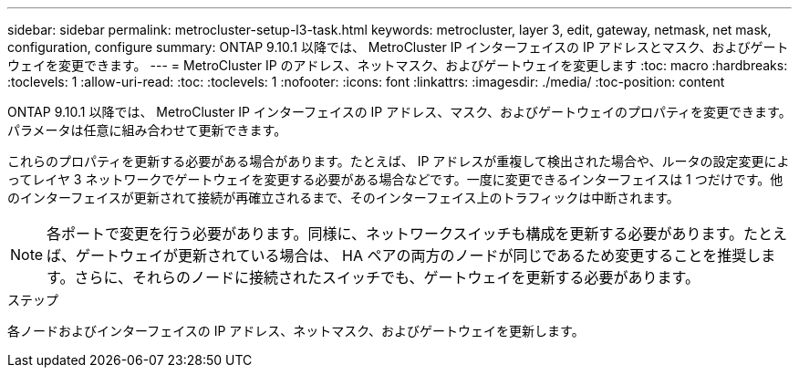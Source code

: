 ---
sidebar: sidebar 
permalink: metrocluster-setup-l3-task.html 
keywords: metrocluster, layer 3, edit, gateway, netmask, net mask, configuration, configure 
summary: ONTAP 9.10.1 以降では、 MetroCluster IP インターフェイスの IP アドレスとマスク、およびゲートウェイを変更できます。 
---
= MetroCluster IP のアドレス、ネットマスク、およびゲートウェイを変更します
:toc: macro
:hardbreaks:
:toclevels: 1
:allow-uri-read: 
:toc: 
:toclevels: 1
:nofooter: 
:icons: font
:linkattrs: 
:imagesdir: ./media/
:toc-position: content


[role="lead"]
ONTAP 9.10.1 以降では、 MetroCluster IP インターフェイスの IP アドレス、マスク、およびゲートウェイのプロパティを変更できます。パラメータは任意に組み合わせて更新できます。

これらのプロパティを更新する必要がある場合があります。たとえば、 IP アドレスが重複して検出された場合や、ルータの設定変更によってレイヤ 3 ネットワークでゲートウェイを変更する必要がある場合などです。一度に変更できるインターフェイスは 1 つだけです。他のインターフェイスが更新されて接続が再確立されるまで、そのインターフェイス上のトラフィックは中断されます。


NOTE: 各ポートで変更を行う必要があります。同様に、ネットワークスイッチも構成を更新する必要があります。たとえば、ゲートウェイが更新されている場合は、 HA ペアの両方のノードが同じであるため変更することを推奨します。さらに、それらのノードに接続されたスイッチでも、ゲートウェイを更新する必要があります。

.ステップ
各ノードおよびインターフェイスの IP アドレス、ネットマスク、およびゲートウェイを更新します。
